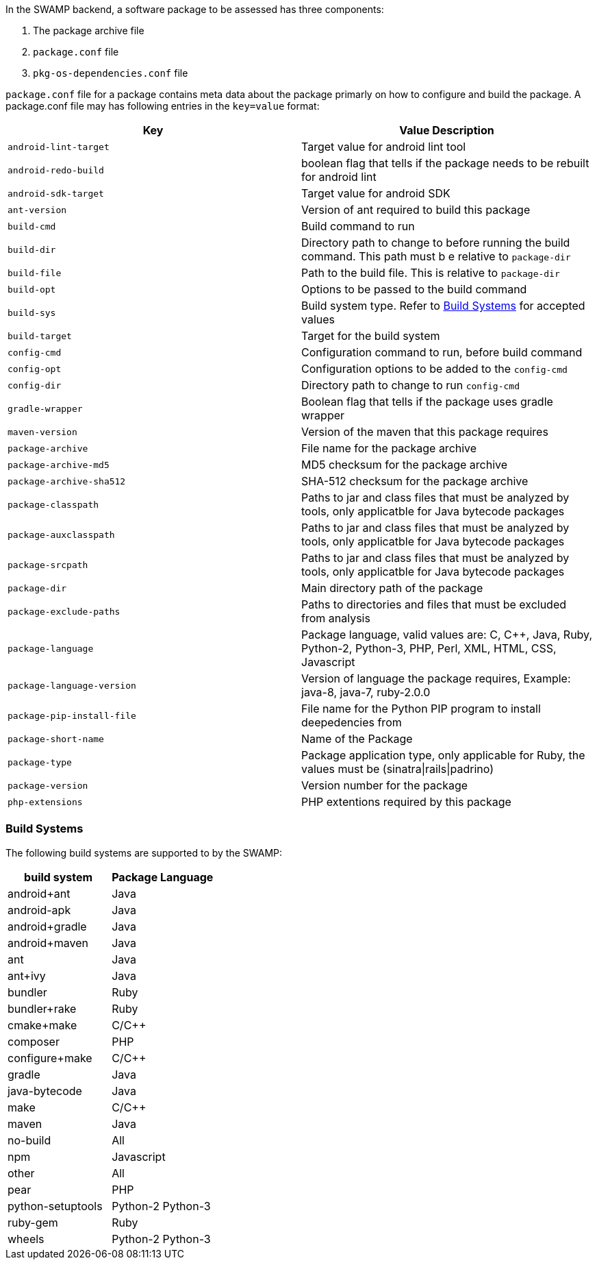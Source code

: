 In the SWAMP backend, a software package to be assessed has three components:

1. The package archive file
2. `package.conf` file
3. `pkg-os-dependencies.conf` file

`package.conf` file for a package contains meta data about the package primarly on how to configure and build the package. A package.conf file may has following entries in the `key=value` format:

[cols="<25%,<25%",options="header",]
|=======================================================================
|Key | Value Description
|`android-lint-target` | Target value for android lint tool
|`android-redo-build` | boolean flag that tells if the package needs to be rebuilt for android lint
|`android-sdk-target` | Target value for android SDK
|`ant-version` | Version of ant required to build this package
|`build-cmd` | Build command to run
|`build-dir` | Directory path to change to before running the build command. This path must b e relative to `package-dir`
|`build-file` | Path to the build file. This is relative to `package-dir`
|`build-opt` | Options to be passed to the build command
|`build-sys` | Build system type. Refer to <<build_sys>> for accepted values
|`build-target` | Target for the build system
|`config-cmd` | Configuration command to run, before build command
|`config-opt` | Configuration options to be added to the `config-cmd`
|`config-dir` | Directory path to change to run `config-cmd`
|`gradle-wrapper` | Boolean flag that tells if the package uses gradle wrapper
|`maven-version` | Version of the maven that this package requires
|`package-archive` | File name for the package archive
|`package-archive-md5` | MD5 checksum for the package archive
|`package-archive-sha512` | SHA-512 checksum for the package archive
|`package-classpath` | Paths to jar and class files that must be analyzed by tools, only applicatble for Java bytecode packages
|`package-auxclasspath` | Paths to jar and class files that must be analyzed by tools, only applicatble for Java bytecode packages
|`package-srcpath` | Paths to jar and class files that must be analyzed by tools, only applicatble for Java bytecode packages

|`package-dir` | Main directory path of the package
|`package-exclude-paths` | Paths to directories and files that must be excluded from analysis
|`package-language` | Package language, valid values are: C, C++, Java, Ruby, Python-2, Python-3, PHP, Perl, XML, HTML, CSS, Javascript
|`package-language-version` | Version of language the package requires, Example: java-8, java-7, ruby-2.0.0 
|`package-pip-install-file` | File name for the Python PIP program to install deepedencies from
|`package-short-name` | Name of the Package
|`package-type` | Package application type, only applicable for Ruby, the values must be (sinatra\|rails\|padrino)
|`package-version` | Version number for the package
|`php-extensions` | PHP extentions required by this package
|=======================================================================

[[build_sys]]
=== Build Systems
The following build systems are supported to by the SWAMP:

[cols="<25%,<25%",options="header",]
|=======================================================================
|build system | Package Language
|android+ant | Java
|android-apk | Java
|android+gradle | Java
|android+maven | Java
|ant | Java
|ant+ivy | Java
|bundler | Ruby
|bundler+rake | Ruby 
|cmake+make | C/C++
|composer | PHP
|configure+make | C/C++
|gradle | Java
|java-bytecode | Java
|make | C/C++
|maven | Java
|no-build | All
|npm | Javascript
|other | All
|pear | PHP
|python-setuptools | Python-2 Python-3
|ruby-gem | Ruby
|wheels | Python-2 Python-3
